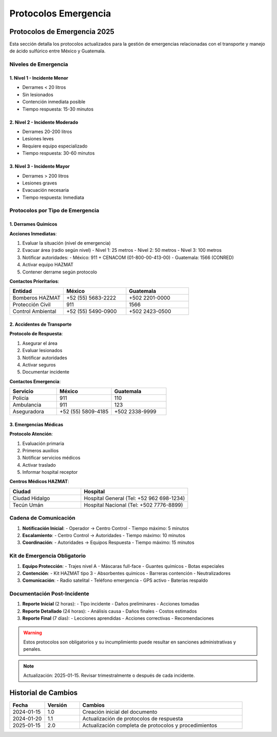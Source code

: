 .. _protocolos_emergencia:

=====================
Protocolos Emergencia
=====================

.. meta::
   :description: Protocolos y procedimientos de emergencia para la exportación de ácido sulfúrico
   :keywords: protocolos, emergencia, seguridad, respuesta, procedimientos, contingencia

Protocolos de Emergencia 2025
===========================

Esta sección detalla los protocolos actualizados para la gestión de emergencias relacionadas con el transporte y manejo de ácido sulfúrico entre México y Guatemala.

Niveles de Emergencia
-------------------

1. Nivel 1 - Incidente Menor
~~~~~~~~~~~~~~~~~~~~~~~~~
- Derrames < 20 litros
- Sin lesionados
- Contención inmediata posible
- Tiempo respuesta: 15-30 minutos

2. Nivel 2 - Incidente Moderado
~~~~~~~~~~~~~~~~~~~~~~~~~~~~
- Derrames 20-200 litros
- Lesiones leves
- Requiere equipo especializado
- Tiempo respuesta: 30-60 minutos

3. Nivel 3 - Incidente Mayor
~~~~~~~~~~~~~~~~~~~~~~~~~
- Derrames > 200 litros
- Lesiones graves
- Evacuación necesaria
- Tiempo respuesta: Inmediata

Protocolos por Tipo de Emergencia
------------------------------

1. Derrames Químicos
~~~~~~~~~~~~~~~~~~

**Acciones Inmediatas**:

1. Evaluar la situación (nivel de emergencia)
2. Evacuar área (radio según nivel)
   - Nivel 1: 25 metros
   - Nivel 2: 50 metros
   - Nivel 3: 100 metros
3. Notificar autoridades:
   - México: 911 + CENACOM (01-800-00-413-00)
   - Guatemala: 1566 (CONRED)
4. Activar equipo HAZMAT
5. Contener derrame según protocolo

**Contactos Prioritarios**:

.. list-table::
   :header-rows: 1
   :widths: 30 35 35

   * - Entidad
     - México
     - Guatemala
   * - Bomberos HAZMAT
     - +52 (55) 5683-2222
     - +502 2201-0000
   * - Protección Civil
     - 911
     - 1566
   * - Control Ambiental
     - +52 (55) 5490-0900
     - +502 2423-0500

2. Accidentes de Transporte
~~~~~~~~~~~~~~~~~~~~~~~~

**Protocolo de Respuesta**:

1. Asegurar el área
2. Evaluar lesionados
3. Notificar autoridades
4. Activar seguros
5. Documentar incidente

**Contactos Emergencia**:

.. list-table::
   :header-rows: 1
   :widths: 30 35 35

   * - Servicio
     - México
     - Guatemala
   * - Policía
     - 911
     - 110
   * - Ambulancia
     - 911
     - 123
   * - Aseguradora
     - +52 (55) 5809-4185
     - +502 2338-9999

3. Emergencias Médicas
~~~~~~~~~~~~~~~~~~~

**Protocolo Atención**:

1. Evaluación primaria
2. Primeros auxilios
3. Notificar servicios médicos
4. Activar traslado
5. Informar hospital receptor

**Centros Médicos HAZMAT**:

.. list-table::
   :header-rows: 1
   :widths: 40 60

   * - Ciudad
     - Hospital
   * - Ciudad Hidalgo
     - Hospital General (Tel: +52 962 698-1234)
   * - Tecún Umán
     - Hospital Nacional (Tel: +502 7776-8899)

Cadena de Comunicación
-------------------

1. **Notificación Inicial**:
   - Operador → Centro Control
   - Tiempo máximo: 5 minutos

2. **Escalamiento**:
   - Centro Control → Autoridades
   - Tiempo máximo: 10 minutos

3. **Coordinación**:
   - Autoridades → Equipos Respuesta
   - Tiempo máximo: 15 minutos

Kit de Emergencia Obligatorio
--------------------------

1. **Equipo Protección**:
   - Trajes nivel A
   - Máscaras full-face
   - Guantes químicos
   - Botas especiales

2. **Contención**:
   - Kit HAZMAT tipo 3
   - Absorbentes químicos
   - Barreras contención
   - Neutralizadores

3. **Comunicación**:
   - Radio satelital
   - Teléfono emergencia
   - GPS activo
   - Baterías respaldo

Documentación Post-Incidente
-------------------------

1. **Reporte Inicial** (2 horas):
   - Tipo incidente
   - Daños preliminares
   - Acciones tomadas

2. **Reporte Detallado** (24 horas):
   - Análisis causa
   - Daños finales
   - Costos estimados

3. **Reporte Final** (7 días):
   - Lecciones aprendidas
   - Acciones correctivas
   - Recomendaciones

.. warning::
   Estos protocolos son obligatorios y su incumplimiento puede resultar
   en sanciones administrativas y penales.

.. note::
   Actualización: 2025-01-15. Revisar trimestralmente o después de
   cada incidente.

Historial de Cambios
==================

.. list-table::
   :header-rows: 1
   :widths: 15 15 70

   * - Fecha
     - Versión
     - Cambios
   * - 2024-01-15
     - 1.0
     - Creación inicial del documento
   * - 2024-01-20
     - 1.1
     - Actualización de protocolos de respuesta
   * - 2025-01-15
     - 2.0
     - Actualización completa de protocolos y procedimientos